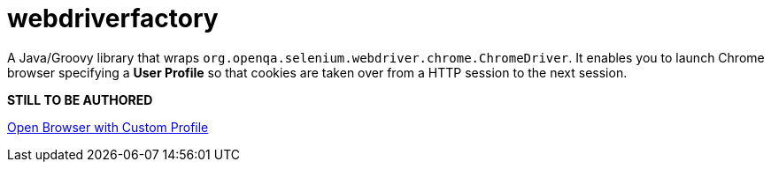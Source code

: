 = webdriverfactory

A Java/Groovy library that wraps `org.openqa.selenium.webdriver.chrome.ChromeDriver`.
It enables you to launch Chrome browser specifying a *User Profile* so that cookies are
taken over from a HTTP session to the next session.

*STILL TO BE AUTHORED*


https://forum.katalon.com/t/open-browser-with-custom-profile/19268[Open Browser with Custom Profile]



